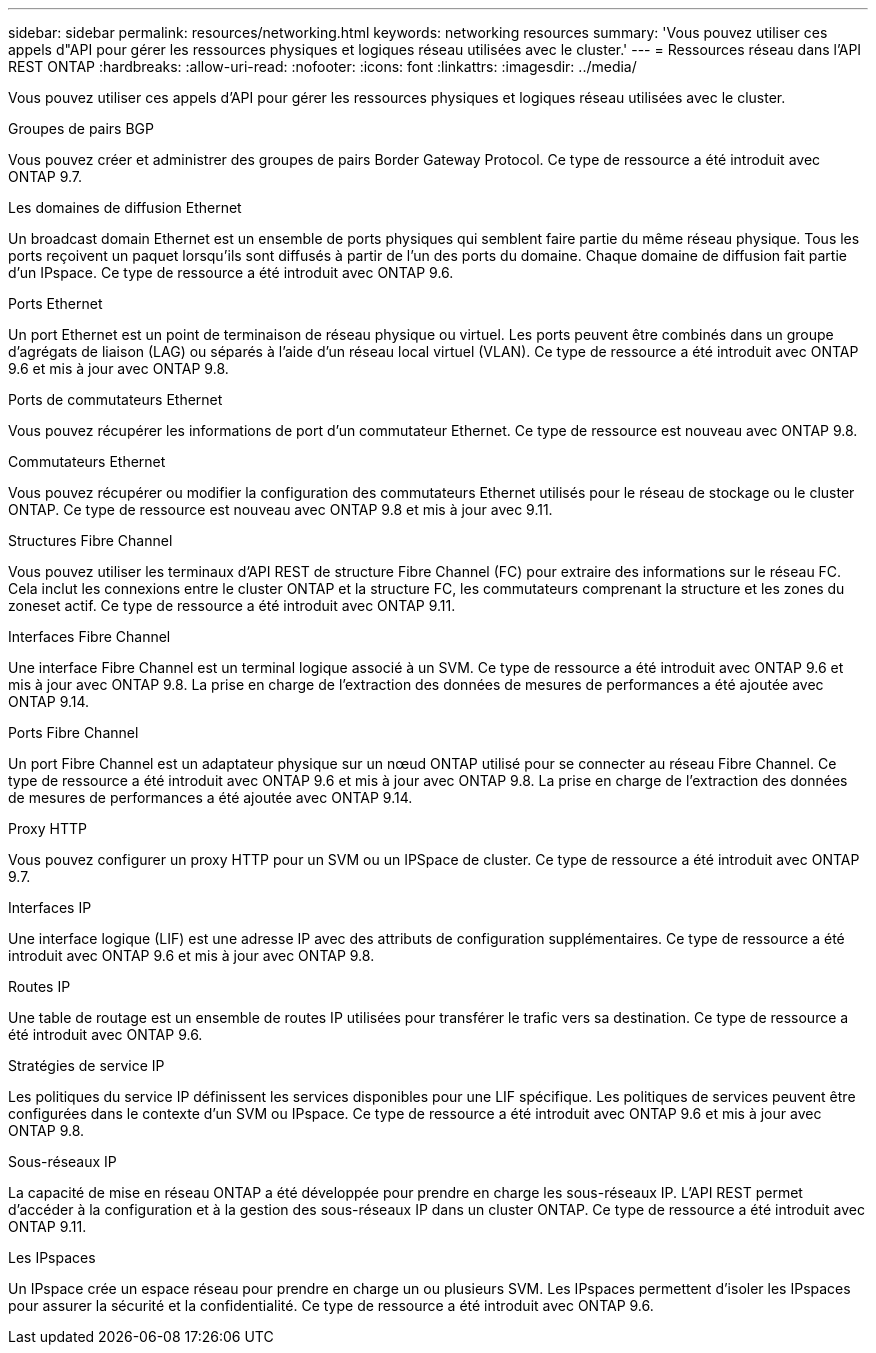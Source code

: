 ---
sidebar: sidebar 
permalink: resources/networking.html 
keywords: networking resources 
summary: 'Vous pouvez utiliser ces appels d"API pour gérer les ressources physiques et logiques réseau utilisées avec le cluster.' 
---
= Ressources réseau dans l'API REST ONTAP
:hardbreaks:
:allow-uri-read: 
:nofooter: 
:icons: font
:linkattrs: 
:imagesdir: ../media/


[role="lead"]
Vous pouvez utiliser ces appels d'API pour gérer les ressources physiques et logiques réseau utilisées avec le cluster.

.Groupes de pairs BGP
Vous pouvez créer et administrer des groupes de pairs Border Gateway Protocol. Ce type de ressource a été introduit avec ONTAP 9.7.

.Les domaines de diffusion Ethernet
Un broadcast domain Ethernet est un ensemble de ports physiques qui semblent faire partie du même réseau physique. Tous les ports reçoivent un paquet lorsqu'ils sont diffusés à partir de l'un des ports du domaine. Chaque domaine de diffusion fait partie d'un IPspace. Ce type de ressource a été introduit avec ONTAP 9.6.

.Ports Ethernet
Un port Ethernet est un point de terminaison de réseau physique ou virtuel. Les ports peuvent être combinés dans un groupe d'agrégats de liaison (LAG) ou séparés à l'aide d'un réseau local virtuel (VLAN). Ce type de ressource a été introduit avec ONTAP 9.6 et mis à jour avec ONTAP 9.8.

.Ports de commutateurs Ethernet
Vous pouvez récupérer les informations de port d'un commutateur Ethernet. Ce type de ressource est nouveau avec ONTAP 9.8.

.Commutateurs Ethernet
Vous pouvez récupérer ou modifier la configuration des commutateurs Ethernet utilisés pour le réseau de stockage ou le cluster ONTAP. Ce type de ressource est nouveau avec ONTAP 9.8 et mis à jour avec 9.11.

.Structures Fibre Channel
Vous pouvez utiliser les terminaux d'API REST de structure Fibre Channel (FC) pour extraire des informations sur le réseau FC. Cela inclut les connexions entre le cluster ONTAP et la structure FC, les commutateurs comprenant la structure et les zones du zoneset actif. Ce type de ressource a été introduit avec ONTAP 9.11.

.Interfaces Fibre Channel
Une interface Fibre Channel est un terminal logique associé à un SVM. Ce type de ressource a été introduit avec ONTAP 9.6 et mis à jour avec ONTAP 9.8. La prise en charge de l'extraction des données de mesures de performances a été ajoutée avec ONTAP 9.14.

.Ports Fibre Channel
Un port Fibre Channel est un adaptateur physique sur un nœud ONTAP utilisé pour se connecter au réseau Fibre Channel. Ce type de ressource a été introduit avec ONTAP 9.6 et mis à jour avec ONTAP 9.8. La prise en charge de l'extraction des données de mesures de performances a été ajoutée avec ONTAP 9.14.

.Proxy HTTP
Vous pouvez configurer un proxy HTTP pour un SVM ou un IPSpace de cluster. Ce type de ressource a été introduit avec ONTAP 9.7.

.Interfaces IP
Une interface logique (LIF) est une adresse IP avec des attributs de configuration supplémentaires. Ce type de ressource a été introduit avec ONTAP 9.6 et mis à jour avec ONTAP 9.8.

.Routes IP
Une table de routage est un ensemble de routes IP utilisées pour transférer le trafic vers sa destination. Ce type de ressource a été introduit avec ONTAP 9.6.

.Stratégies de service IP
Les politiques du service IP définissent les services disponibles pour une LIF spécifique. Les politiques de services peuvent être configurées dans le contexte d'un SVM ou IPspace. Ce type de ressource a été introduit avec ONTAP 9.6 et mis à jour avec ONTAP 9.8.

.Sous-réseaux IP
La capacité de mise en réseau ONTAP a été développée pour prendre en charge les sous-réseaux IP. L'API REST permet d'accéder à la configuration et à la gestion des sous-réseaux IP dans un cluster ONTAP. Ce type de ressource a été introduit avec ONTAP 9.11.

.Les IPspaces
Un IPspace crée un espace réseau pour prendre en charge un ou plusieurs SVM. Les IPspaces permettent d'isoler les IPspaces pour assurer la sécurité et la confidentialité. Ce type de ressource a été introduit avec ONTAP 9.6.
